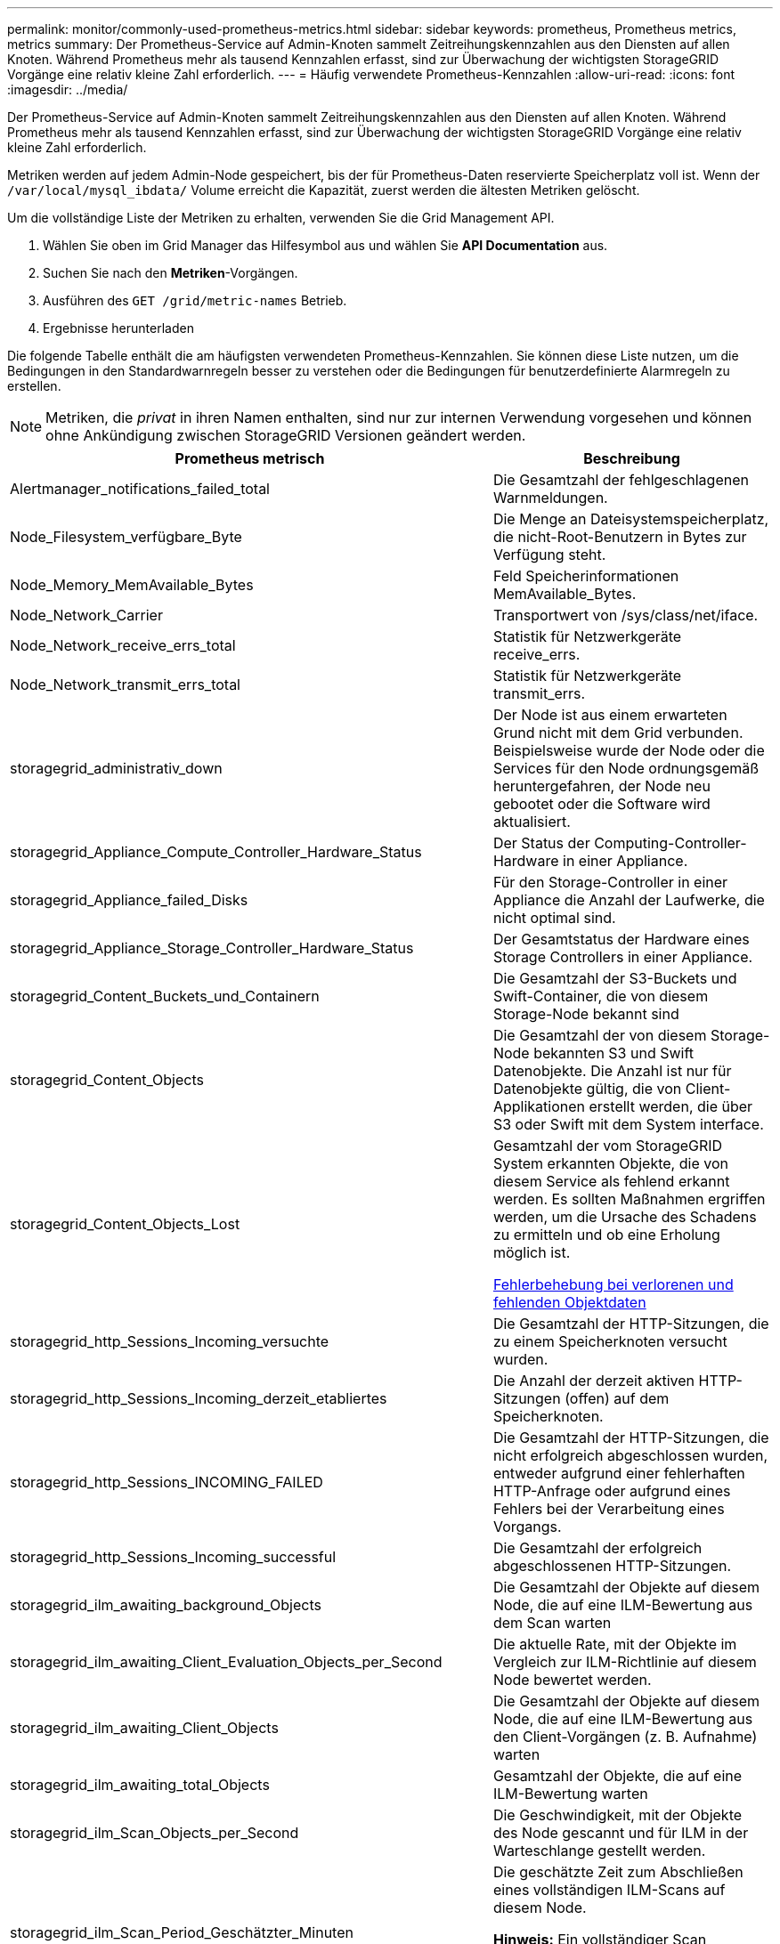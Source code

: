 ---
permalink: monitor/commonly-used-prometheus-metrics.html 
sidebar: sidebar 
keywords: prometheus, Prometheus metrics, metrics 
summary: Der Prometheus-Service auf Admin-Knoten sammelt Zeitreihungskennzahlen aus den Diensten auf allen Knoten. Während Prometheus mehr als tausend Kennzahlen erfasst, sind zur Überwachung der wichtigsten StorageGRID Vorgänge eine relativ kleine Zahl erforderlich. 
---
= Häufig verwendete Prometheus-Kennzahlen
:allow-uri-read: 
:icons: font
:imagesdir: ../media/


[role="lead"]
Der Prometheus-Service auf Admin-Knoten sammelt Zeitreihungskennzahlen aus den Diensten auf allen Knoten. Während Prometheus mehr als tausend Kennzahlen erfasst, sind zur Überwachung der wichtigsten StorageGRID Vorgänge eine relativ kleine Zahl erforderlich.

Metriken werden auf jedem Admin-Node gespeichert, bis der für Prometheus-Daten reservierte Speicherplatz voll ist. Wenn der `/var/local/mysql_ibdata/` Volume erreicht die Kapazität, zuerst werden die ältesten Metriken gelöscht.

Um die vollständige Liste der Metriken zu erhalten, verwenden Sie die Grid Management API.

. Wählen Sie oben im Grid Manager das Hilfesymbol aus und wählen Sie *API Documentation* aus.
. Suchen Sie nach den *Metriken*-Vorgängen.
. Ausführen des `GET /grid/metric-names` Betrieb.
. Ergebnisse herunterladen


Die folgende Tabelle enthält die am häufigsten verwendeten Prometheus-Kennzahlen. Sie können diese Liste nutzen, um die Bedingungen in den Standardwarnregeln besser zu verstehen oder die Bedingungen für benutzerdefinierte Alarmregeln zu erstellen.


NOTE: Metriken, die _privat_ in ihren Namen enthalten, sind nur zur internen Verwendung vorgesehen und können ohne Ankündigung zwischen StorageGRID Versionen geändert werden.

|===
| Prometheus metrisch | Beschreibung 


 a| 
Alertmanager_notifications_failed_total
 a| 
Die Gesamtzahl der fehlgeschlagenen Warnmeldungen.



 a| 
Node_Filesystem_verfügbare_Byte
 a| 
Die Menge an Dateisystemspeicherplatz, die nicht-Root-Benutzern in Bytes zur Verfügung steht.



 a| 
Node_Memory_MemAvailable_Bytes
 a| 
Feld Speicherinformationen MemAvailable_Bytes.



 a| 
Node_Network_Carrier
 a| 
Transportwert von /sys/class/net/iface.



 a| 
Node_Network_receive_errs_total
 a| 
Statistik für Netzwerkgeräte receive_errs.



 a| 
Node_Network_transmit_errs_total
 a| 
Statistik für Netzwerkgeräte transmit_errs.



 a| 
storagegrid_administrativ_down
 a| 
Der Node ist aus einem erwarteten Grund nicht mit dem Grid verbunden. Beispielsweise wurde der Node oder die Services für den Node ordnungsgemäß heruntergefahren, der Node neu gebootet oder die Software wird aktualisiert.



 a| 
storagegrid_Appliance_Compute_Controller_Hardware_Status
 a| 
Der Status der Computing-Controller-Hardware in einer Appliance.



 a| 
storagegrid_Appliance_failed_Disks
 a| 
Für den Storage-Controller in einer Appliance die Anzahl der Laufwerke, die nicht optimal sind.



 a| 
storagegrid_Appliance_Storage_Controller_Hardware_Status
 a| 
Der Gesamtstatus der Hardware eines Storage Controllers in einer Appliance.



 a| 
storagegrid_Content_Buckets_und_Containern
 a| 
Die Gesamtzahl der S3-Buckets und Swift-Container, die von diesem Storage-Node bekannt sind



 a| 
storagegrid_Content_Objects
 a| 
Die Gesamtzahl der von diesem Storage-Node bekannten S3 und Swift Datenobjekte. Die Anzahl ist nur für Datenobjekte gültig, die von Client-Applikationen erstellt werden, die über S3 oder Swift mit dem System interface.



 a| 
storagegrid_Content_Objects_Lost
 a| 
Gesamtzahl der vom StorageGRID System erkannten Objekte, die von diesem Service als fehlend erkannt werden. Es sollten Maßnahmen ergriffen werden, um die Ursache des Schadens zu ermitteln und ob eine Erholung möglich ist.

xref:troubleshooting-lost-and-missing-object-data.adoc[Fehlerbehebung bei verlorenen und fehlenden Objektdaten]



 a| 
storagegrid_http_Sessions_Incoming_versuchte
 a| 
Die Gesamtzahl der HTTP-Sitzungen, die zu einem Speicherknoten versucht wurden.



 a| 
storagegrid_http_Sessions_Incoming_derzeit_etabliertes
 a| 
Die Anzahl der derzeit aktiven HTTP-Sitzungen (offen) auf dem Speicherknoten.



 a| 
storagegrid_http_Sessions_INCOMING_FAILED
 a| 
Die Gesamtzahl der HTTP-Sitzungen, die nicht erfolgreich abgeschlossen wurden, entweder aufgrund einer fehlerhaften HTTP-Anfrage oder aufgrund eines Fehlers bei der Verarbeitung eines Vorgangs.



 a| 
storagegrid_http_Sessions_Incoming_successful
 a| 
Die Gesamtzahl der erfolgreich abgeschlossenen HTTP-Sitzungen.



 a| 
storagegrid_ilm_awaiting_background_Objects
 a| 
Die Gesamtzahl der Objekte auf diesem Node, die auf eine ILM-Bewertung aus dem Scan warten



 a| 
storagegrid_ilm_awaiting_Client_Evaluation_Objects_per_Second
 a| 
Die aktuelle Rate, mit der Objekte im Vergleich zur ILM-Richtlinie auf diesem Node bewertet werden.



 a| 
storagegrid_ilm_awaiting_Client_Objects
 a| 
Die Gesamtzahl der Objekte auf diesem Node, die auf eine ILM-Bewertung aus den Client-Vorgängen (z. B. Aufnahme) warten



 a| 
storagegrid_ilm_awaiting_total_Objects
 a| 
Gesamtzahl der Objekte, die auf eine ILM-Bewertung warten



 a| 
storagegrid_ilm_Scan_Objects_per_Second
 a| 
Die Geschwindigkeit, mit der Objekte des Node gescannt und für ILM in der Warteschlange gestellt werden.



 a| 
storagegrid_ilm_Scan_Period_Geschätzter_Minuten
 a| 
Die geschätzte Zeit zum Abschließen eines vollständigen ILM-Scans auf diesem Node.

*Hinweis:* Ein vollständiger Scan garantiert nicht, dass ILM auf alle Objekte angewendet wurde, die sich im Besitz dieses Knotens befinden.



 a| 
storagegrid_Load_Balancer_Endpoint_cert_expiry_time
 a| 
Die Ablaufzeit des Endpunktzertifikats des Load Balancer in Sekunden seit der Epoche.



 a| 
storagegrid_Metadatenabfragen_average_Latency_Millisekunden
 a| 
Die durchschnittliche Zeit, die zum Ausführen einer Abfrage des Metadatenspeichers über diesen Service benötigt wird.



 a| 
storagegrid_Network_received_Byte
 a| 
Die Gesamtmenge der seit der Installation empfangenen Daten.



 a| 
storagegrid_Network_transmited_Byte
 a| 
Die Gesamtmenge der seit der Installation gesendeten Daten.



 a| 
storagegrid_Node_cpu_Utifficienty_percenty
 a| 
Der Prozentsatz der verfügbaren CPU-Zeit, die derzeit von diesem Service genutzt wird. Gibt an, wie beschäftigt der Dienst ist. Die verfügbare CPU-Zeit hängt von der Anzahl der CPUs für den Server ab.



 a| 
storagegrid_ntp_Chooed_time_source_Offset_Millisekunden
 a| 
Systematischer Zeitversatz, der von einer ausgewählten Zeitquelle bereitgestellt wird. Offset wird eingeführt, wenn die Verzögerung zum Erreichen einer Zeitquelle nicht der Zeit entspricht, die für das Erreichen des NTP-Clients benötigt wird.



 a| 
storagegrid_ntp_gesperrt
 a| 
Der Node ist nicht auf einen NTP-Server (Network Time Protocol) gesperrt.



 a| 
storagegrid_s3_Data_Transfers_Bytes_aufgenommen
 a| 
Die Gesamtmenge an Daten, die seit dem letzten Zurücksetzen des Attributs von S3-Clients auf diesen Storage-Node aufgenommen wurden.



 a| 
storagegrid_s3_Data_Transfers_Bytes_abgerufen
 a| 
Die Gesamtanzahl der Daten, die von S3-Clients von diesem Speicherknoten seit dem letzten Zurücksetzen des Attributs abgerufen wurden.



 a| 
storagegrid_s3_Operations_fehlgeschlagen
 a| 
Die Gesamtzahl der fehlgeschlagenen S3-Vorgänge (HTTP-Statuscodes 4xx und 5xx), ausgenommen solche, die durch S3-Autorisierungsfehler verursacht wurden.



 a| 
storagegrid_s3_Operations_erfolgreich
 a| 
Die Gesamtzahl der erfolgreichen S3-Vorgänge (HTTP-Statuscode 2xx).



 a| 
storagegrid_s3_Operations_nicht autorisiert
 a| 
Die Gesamtzahl der fehlerhaften S3-Vorgänge, die auf einen Autorisierungsfehler zurückzuführen sind.



 a| 
storagegrid_Servercertifikat_Management_Interface_cert_expiry_days
 a| 
Die Anzahl der Tage vor Ablauf des Managementschnittstelle-Zertifikats.



 a| 
storagegrid_Serverzertifikat_Storage_API_endpunktes_cert_expiry_days
 a| 
Die Anzahl der Tage, bevor das Objekt-Speicher-API-Zertifikat abläuft.



 a| 
storagegrid_Service_cpu_Sekunden
 a| 
Der kumulierte Zeitaufwand, die die CPU seit der Installation bei diesem Service verwendet hat.



 a| 
storagegrid_Service_Memory_Usage_Byte
 a| 
Die Speichermenge (RAM), die derzeit von diesem Dienst verwendet wird. Dieser Wert ist identisch mit dem, der vom Linux-Top-Dienstprogramm als RES angezeigt wird.



 a| 
storagegrid_Service_Network_received_Byte
 a| 
Die Gesamtanzahl der Daten, die seit der Installation von diesem Service eingehen.



 a| 
storagegrid_Service_Network_transmited_Byte
 a| 
Die Gesamtanzahl der von diesem Service gesendeten Daten.



 a| 
storagegrid_Service_startet neu
 a| 
Die Gesamtanzahl der Neustarts des Dienstes.



 a| 
storagegrid_Service_Runtime_seconds
 a| 
Die Gesamtzeit, die der Service seit der Installation ausgeführt hat.



 a| 
storagegrid_Service_Uptime_Sekunden
 a| 
Die Gesamtzeit, die der Dienst seit dem letzten Neustart ausgeführt hat.



 a| 
storagegrid_Storage_State_current
 a| 
Der aktuelle Status der Storage-Services. Attributwerte sind:

* 10 = Offline
* 15 = Wartung
* 20 = schreibgeschützt
* 30 = Online




 a| 
storagegrid_Storage_Status
 a| 
Der aktuelle Status der Storage-Services. Attributwerte sind:

* 0 = Keine Fehler
* 10 = In Transition
* 20 = Nicht Genügend Freier Speicherplatz
* 30 = Volume(s) nicht verfügbar
* 40 = Fehler




 a| 
storagegrid_Storage_Utifficienfficienoy_Bytes
 a| 
Schätzung der Gesamtgröße der replizierten und Erasure-codierten Objektdaten auf dem Storage-Node



 a| 
storagegrid_Storage_Utiffici“_Metadata_allowed_Bytes
 a| 
Der gesamte Speicherplatz auf Volume 0 jedes Storage-Node, der für Objekt-Metadaten zulässig ist. Dieser Wert ist immer kleiner als der tatsächlich für Metadaten auf einem Node reservierte Speicherplatz, da für grundlegende Datenbankvorgänge (wie Data-Compaction und Reparatur) sowie zukünftige Hardware- und Software-Upgrades ein Teil des reservierten Speicherplatzes benötigt wird. Der zulässige Speicherplatz für Objektmetadaten steuert die allgemeine Objektkapazität.



 a| 
storagegrid_Storage_Utifficiendatiy_Metadata_Bytes
 a| 
Die Menge der Objekt-Metadaten auf dem Storage-Volume 0 in Bytes.



 a| 
storagegrid_Storage_Utifficienfficienals_total_space_Bytes
 a| 
Der gesamte Speicherplatz, der allen Objektspeichern zugewiesen ist.



 a| 
storagegrid_Storage_Utiable_space_Bytes
 a| 
Die verbleibende Menge an Objekt-Storage. Berechnet durch Hinzufügen der verfügbaren Menge an Speicherplatz für alle Objektspeichern auf dem Storage-Node.



 a| 
storagegrid_Swift_Data_Transfers_Bytes_aufgenommen
 a| 
Die Gesamtmenge der Daten, die Swift-Clients seit dem letzten Zurücksetzen des Attributs von diesem Storage-Node aufgenommen haben.



 a| 
storagegrid_Swift_Data_Transfers_Bytes_abgerufen
 a| 
Die Gesamtanzahl der Daten, die Swift-Clients von diesem Speicherknoten seit dem letzten Zurücksetzen des Attributs abgerufen haben.



 a| 
storagegrid_Swift_Operations_fehlgeschlagen
 a| 
Die Gesamtzahl der fehlgeschlagenen Swift-Vorgänge (HTTP-Statuscodes 4xx und 5xx), ausgenommen solche, die durch Swift-Autorisierungsfehler verursacht wurden.



 a| 
storagegrid_Swift_Operations_erfolgreich
 a| 
Die Gesamtzahl der erfolgreichen Swift-Vorgänge (HTTP-Statuscode 2xx).



 a| 
storagegrid_Swift_Operations_nicht autorisiert
 a| 
Die Gesamtzahl der fehlgeschlagenen Swift-Vorgänge, die auf einen Autorisierungsfehler zurückzuführen sind (HTTP-Statuscodes 401, 403, 405).



 a| 
storagegrid_Tenant_Usage_Data_Byte
 a| 
Die logische Größe aller Objekte für den Mandanten.



 a| 
storagegrid_Tenant_Usage_object_count
 a| 
Die Anzahl der Objekte für den Mandanten.



 a| 
storagegrid_Tenant_Usage_quota_bytes
 a| 
Die maximale Menge an logischem Speicherplatz, die für die Objekte des Mandanten verfügbar ist Wenn keine Quota-Metrik angegeben wird, steht eine unbegrenzte Menge an Speicherplatz zur Verfügung.

|===